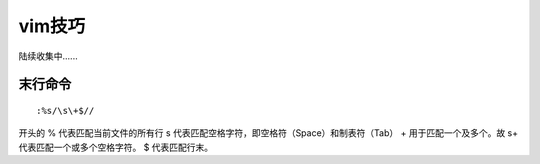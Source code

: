 
vim技巧
############


陆续收集中......

末行命令
=========

::

    :%s/\s\+$//

开头的 % 代表匹配当前文件的所有行
\s 代表匹配空格字符，即空格符（Space）和制表符（Tab）
\+ 用于匹配一个及多个。故 \s\+ 代表匹配一个或多个空格字符。
$ 代表匹配行末。
